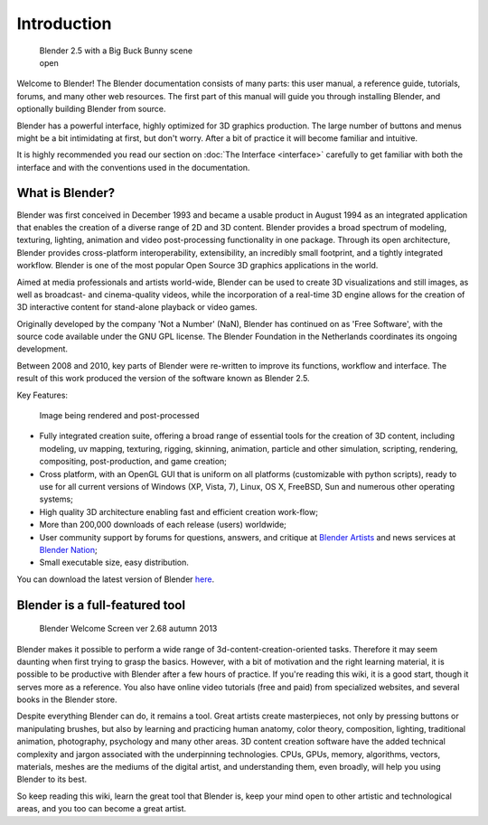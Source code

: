 
Introduction
************

.. figure:: /images/Blender25withbbb.jpg
   :width: 300px
   :figwidth: 300px

   Blender 2.5 with a Big Buck Bunny scene open


Welcome to  Blender! The Blender documentation consists of many parts: this user manual,
a reference guide, tutorials, forums, and many other web resources.
The first part of this manual will guide you through installing Blender,
and optionally building Blender from source.

Blender has a powerful interface, highly optimized for 3D graphics production.
The large number of buttons and menus might be a bit intimidating at first, but don't worry.
After a bit of practice it will become familiar and intuitive.

It is highly recommended you read our section on :doc:`The Interface <interface>`
carefully to get familiar with both the interface and with the conventions used in the documentation.


What is Blender?
================

Blender was first conceived in December 1993 and became a usable product in August 1994 as an
integrated application that enables the creation of a diverse range of 2D and 3D content.
Blender provides a broad spectrum of modeling, texturing, lighting,
animation and video post-processing functionality in one package.
Through its open architecture, Blender provides cross-platform interoperability,
extensibility, an incredibly small footprint, and a tightly integrated workflow.
Blender is one of the most popular Open Source 3D graphics applications in the world.

Aimed at media professionals and artists world-wide,
Blender can be used to create 3D visualizations and still images,
as well as broadcast- and cinema-quality videos, while the incorporation of a real-time 3D
engine allows for the creation of 3D interactive content for stand-alone playback or video
games.

Originally developed by the company 'Not a Number' (NaN),
Blender has continued on as 'Free Software',
with the source code available under the GNU GPL license.
The Blender Foundation in the Netherlands coordinates its ongoing development.

Between 2008 and 2010, key parts of Blender were re-written to improve its functions,
workflow and interface.
The result of this work produced the version of the software known as Blender 2.5.

Key Features:


.. figure:: /images/Blender25renderbbb.jpg
   :width: 300px
   :figwidth: 300px

   Image being rendered and post-processed


- Fully integrated creation suite, offering a broad range of essential tools for the creation of 3D content,
  including modeling, uv mapping, texturing, rigging, skinning, animation, particle and other simulation,
  scripting, rendering, compositing, post-production, and game creation;
- Cross platform, with an OpenGL GUI that is uniform on all platforms (customizable with python scripts),
  ready to use for all current versions of Windows (XP, Vista, 7),
  Linux, OS X, FreeBSD, Sun and numerous other operating systems;
- High quality 3D architecture enabling fast and efficient creation work-flow;
- More than 200,000 downloads of each release (users) worldwide;
- User community support by forums
  for questions, answers, and critique at `Blender Artists <http://BlenderArtists.org>`__
  and news services at `Blender Nation <http://blendernation.com>`__;
- Small executable size, easy distribution.

You can download the latest version of Blender `here <http://www.blender.org/download/>`__.


Blender is a full-featured tool
===============================

.. figure:: /images/Blender_268a_welcome.jpg
   :width: 400px
   :figwidth: 400px

   Blender Welcome Screen ver 2.68 autumn 2013

Blender makes it possible to perform a wide range of 3d-content-creation-oriented tasks.
Therefore it may seem daunting when first trying to grasp the basics.
However, with a bit of motivation and the right learning material,
it is possible to be productive with Blender after a few hours of practice.
If you're reading this wiki, it is a good start, though it serves more as a reference.
You also have online video tutorials (free and paid) from specialized websites, and several books in the Blender store.

Despite everything Blender can do, it remains a tool. Great artists create masterpieces,
not only by pressing buttons or manipulating brushes,
but also by learning and practicing human anatomy, color theory, composition, lighting,
traditional animation, photography, psychology and many other areas. 3D content creation
software have the added technical complexity and jargon associated with the underpinning
technologies. CPUs, GPUs, memory, algorithms, vectors, materials,
meshes are the mediums of the digital artist, and understanding them, even broadly,
will help you using Blender to its best.

So keep reading this wiki, learn the great tool that Blender is,
keep your mind open to other artistic and technological areas,
and you too can become a great artist.

